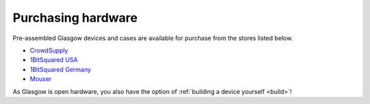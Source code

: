 .. _purchasing:

Purchasing hardware
===================

Pre-assembled Glasgow devices and cases are available for purchase from the stores listed below.

* `CrowdSupply`_
* `1BitSquared USA`_
* `1BitSquared Germany`_
* `Mouser`_

.. _1BitSquared USA: https://1bitsquared.com/products/glasgow
.. _1BitSquared Germany: https://1bitsquared.de/products/glasgow
.. _CrowdSupply: https://www.crowdsupply.com/1bitsquared/glasgow
.. _Mouser: https://www.mouser.com/c/?q=glasgow-c3

As Glasgow is open hardware, you also have the option of :ref:`building a device yourself <build>`!
